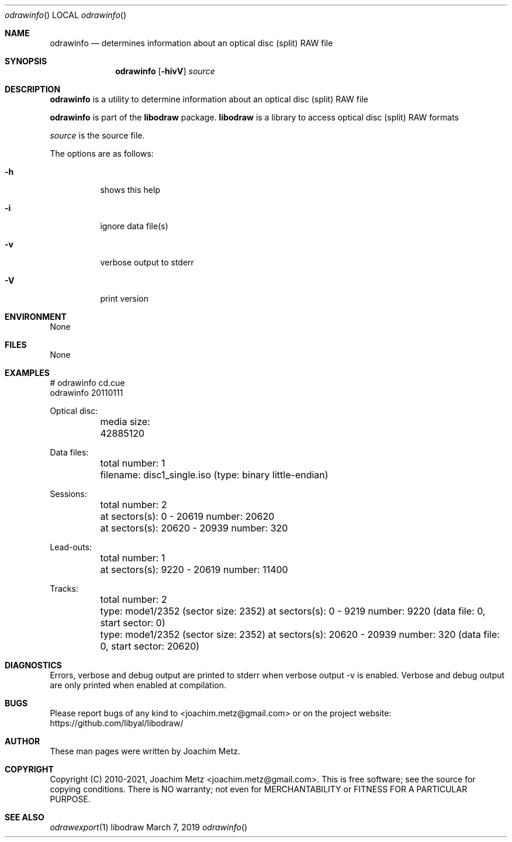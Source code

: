 .Dd March  7, 2019
.Dt odrawinfo
.Os libodraw
.Sh NAME
.Nm odrawinfo
.Nd determines information about an optical disc (split) RAW file
.Sh SYNOPSIS
.Nm odrawinfo
.Op Fl hivV
.Ar source
.Sh DESCRIPTION
.Nm odrawinfo
is a utility to determine information about an optical disc (split) RAW file
.Pp
.Nm odrawinfo
is part of the
.Nm libodraw
package.
.Nm libodraw
is a library to access optical disc (split) RAW formats
.Pp
.Ar source
is the source file.
.Pp
The options are as follows:
.Bl -tag -width Ds
.It Fl h
shows this help
.It Fl i
ignore data file(s)
.It Fl v
verbose output to stderr
.It Fl V
print version
.El
.Sh ENVIRONMENT
None
.Sh FILES
None
.Sh EXAMPLES
.Bd -literal
# odrawinfo cd.cue
odrawinfo 20110111

Optical disc:
	media size: 42885120

Data files:
	total number: 1
	filename: disc1_single.iso (type: binary little-endian)

Sessions:
	total number: 2
	at sectors(s): 0 - 20619 number: 20620
	at sectors(s): 20620 - 20939 number: 320

Lead-outs:
	total number: 1
	at sectors(s): 9220 - 20619 number: 11400

Tracks:
	total number: 2
	type: mode1/2352 (sector size: 2352) at sectors(s): 0 - 9219 number: 9220 (data file: 0, start sector: 0)
	type: mode1/2352 (sector size: 2352) at sectors(s): 20620 - 20939 number: 320 (data file: 0, start sector: 20620)

.Ed
.Sh DIAGNOSTICS
Errors, verbose and debug output are printed to stderr when verbose output \-v is enabled.
Verbose and debug output are only printed when enabled at compilation.
.Sh BUGS
Please report bugs of any kind to <joachim.metz@gmail.com> or on the project website:
https://github.com/libyal/libodraw/
.Sh AUTHOR
These man pages were written by Joachim Metz.
.Sh COPYRIGHT
Copyright (C) 2010-2021, Joachim Metz <joachim.metz@gmail.com>.
This is free software; see the source for copying conditions. There is NO warranty; not even for MERCHANTABILITY or FITNESS FOR A PARTICULAR PURPOSE.
.Sh SEE ALSO
.Xr odrawexport 1
